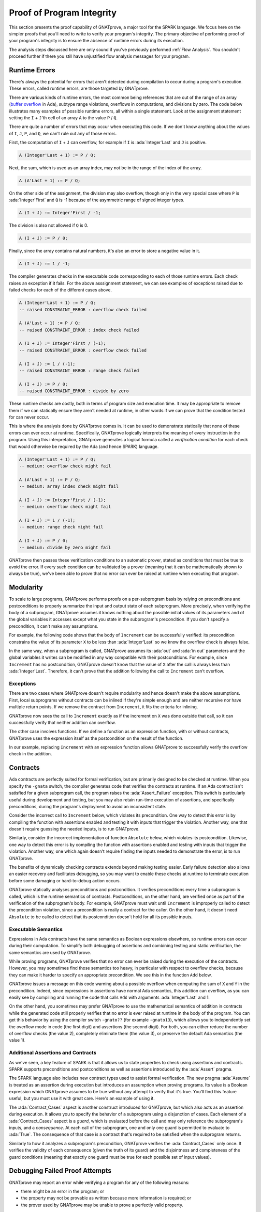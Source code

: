 Proof of Program Integrity
=====================================================================

.. role:: ada(code)
   :language: ada

.. sectionauthor:: Claire Dross, Yannick Moy

This section presents the proof capability of GNATprove, a major tool for
the SPARK language. We focus here on the simpler proofs that you'll need to
write to verify your program's integrity.  The primary objective of
performing proof of your program's integrity is to ensure the absence of
runtime errors during its execution.

The analysis steps discussed here are only sound if you've previously
performed :ref:`Flow Analysis`.  You shouldn't proceed further if there you
still have unjustified flow analysis messages for your program.


Runtime Errors
---------------------------------------------------------------------

There's always the potential for errors that aren't detected during
compilation to occur during a program's execution. These errors, called
runtime errors, are those targeted by GNATprove.

There are various kinds of runtime errors, the most common being references
that are out of the range of an array (`buffer overflow
<https://en.wikipedia.org/wiki/Buffer_overflow>`_ in Ada), subtype range
violations, overflows in computations, and divisions by zero. The code
below illustrates many examples of possible runtime errors, all within a
single statement.  Look at the assignment statement setting the ``I`` +
``J``'th cell of an array ``A`` to the value ``P`` / ``Q``.

.. code:: ada prove_button

    package Show_Runtime_Errors is

       type Nat_Array is array (Integer range <>) of Natural;

       procedure Update (A : in out Nat_Array; I, J, P, Q : Integer);

    end Show_Runtime_Errors;

    package body Show_Runtime_Errors is

       procedure Update (A : in out Nat_Array; I, J, P, Q : Integer) is
       begin
          A (I + J) := P / Q;
       end Update;

    end Show_Runtime_Errors;

There are quite a number of errors that may occur when executing this code.
If we don't know anything about the values of ``I``, ``J``, ``P``, and
``Q``, we can't rule out any of those errors.

First, the computation of ``I`` + ``J`` can overflow, for example if ``I``
is :ada:`Integer'Last` and ``J`` is positive.

.. code-block:: ada

    A (Integer'Last + 1) := P / Q;

Next, the sum, which is used as an array index, may not be in the range of
the index of the array.

.. code-block:: ada

    A (A'Last + 1) := P / Q;

On the other side of the assignment, the division may also overflow, though
only in the very special case where ``P`` is :ada:`Integer'First` and ``Q``
is -1 because of the asymmetric range of signed integer types.

.. code-block:: ada

    A (I + J) := Integer'First / -1;

The division is also not allowed if ``Q`` is 0.

.. code-block:: ada

    A (I + J) := P / 0;

Finally, since the array contains natural numbers, it's also an error to
store a negative value in it.

.. code-block:: ada

    A (I + J) := 1 / -1;

The compiler generates checks in the executable code corresponding to each
of those runtime errors.  Each check raises an exception if it fails.  For
the above asssignment statement, we can see examples of exceptions raised
due to failed checks for each of the different cases above.

.. code-block:: ada

    A (Integer'Last + 1) := P / Q;
    -- raised CONSTRAINT_ERROR : overflow check failed

    A (A'Last + 1) := P / Q;
    -- raised CONSTRAINT_ERROR : index check failed

    A (I + J) := Integer'First / (-1);
    -- raised CONSTRAINT_ERROR : overflow check failed

    A (I + J) := 1 / (-1);
    -- raised CONSTRAINT_ERROR : range check failed

    A (I + J) := P / 0;
    -- raised CONSTRAINT_ERROR : divide by zero

These runtime checks are costly, both in terms of program size and
execution time. It may be appropriate to remove them if we can statically
ensure they aren't needed at runtime, in other words if we can prove that
the condition tested for can never occur.

This is where the analysis done by GNATprove comes in.  It can be used to
demonstrate statically that none of these errors can ever occur at
runtime. Specifically, GNATprove logically interprets the meaning of every
instruction in the program. Using this interpretation, GNATprove generates
a logical formula called a *verification condition* for each check that
would otherwise be required by the Ada (and hence SPARK) language.


.. code-block:: ada

    A (Integer'Last + 1) := P / Q;
    -- medium: overflow check might fail

    A (A'Last + 1) := P / Q;
    -- medium: array index check might fail

    A (I + J) := Integer'First / (-1);
    -- medium: overflow check might fail

    A (I + J) := 1 / (-1);
    -- medium: range check might fail

    A (I + J) := P / 0;
    -- medium: divide by zero might fail

GNATprove then passes these verification conditions to an automatic prover,
stated as conditions that must be true to avoid the error. If every such
condition can be validated by a prover (meaning that it can be
mathematically shown to always be true), we've been able to prove that no
error can ever be raised at runtime when executing that program.


Modularity
---------------------------------------------------------------------

To scale to large programs, GNATprove performs proofs on a per-subprogram
basis by relying on preconditions and postconditions to properly summarize
the input and output state of each subprogram. More precisely, when
verifying the body of a subprogram, GNATprove assumes it knows nothing
about the possible initial values of its parameters and of the global
variables it accesses except what you state in the subprogram's
precondition. If you don't specify a precondition, it can't make any
assumptions.

For example, the following code shows that the body of ``Increment`` can be
successfully verified: its precondition constrains the value of its
parameter ``X`` to be less than :ada:`Integer'Last` so we know the overflow
check is always false.

In the same way, when a subprogram is called, GNATprove assumes its
:ada:`out` and :ada:`in out` parameters and the global variables it writes
can be modified in any way compatible with their postconditions. For
example, since ``Increment`` has no postcondition, GNATprove doesn't know
that the value of ``X`` after the call is always less than
:ada:`Integer'Last`. Therefore, it can't prove that the addition following
the call to ``Increment`` can't overflow.

.. code:: ada prove_report_all_button

    procedure Show_Modularity is

       procedure Increment (X : in out Integer) with
         Pre => X < Integer'Last is
       begin
          X := X + 1;
          --  info: overflow check proved
       end Increment;

       X : Integer;
    begin
       X := Integer'Last - 2;
       Increment (X);
       --  After the call, GNATprove no longer knows the value of X

       X := X + 1;
       --  medium: overflow check might fail
    end Show_Modularity;

Exceptions
~~~~~~~~~~

There are two cases where GNATprove doesn't require modularity and hence
doesn't make the above assumptions. First, local subprograms without
contracts can be inlined if they're simple enough and are neither recursive
nor have multiple return points. If we remove the contract from
``Increment``, it fits the criteria for inlining.

.. code:: ada prove_report_all_button

    procedure Show_Modularity is

       procedure Increment (X : in out Integer) is
       begin
          X := X + 1;
          --  info: overflow check proved, in call inlined at...
       end Increment;

       X : Integer;
    begin
       X := Integer'Last - 2;
       Increment (X);
       X := X + 1;
       --  info: overflow check proved
    end Show_Modularity;

GNATprove now sees the call to ``Increment`` exactly as if the increment on
``X`` was done outside that call, so it can successfully verify that
neither addition can overflow.

The other case involves functions. If we define a function as an expression
function, with or without contracts, GNATprove uses the expression itself
as the postcondition on the result of the function.

In our example, replacing ``Increment`` with an expression function allows
GNATprove to successfully verify the overflow check in the addition.

.. code:: ada prove_report_all_button

    procedure Show_Modularity is

       function Increment (X : Integer) return Integer is
         (X + 1)
         --  info: overflow check proved
         with Pre => X < Integer'Last;

       X : Integer;
    begin
       X := Integer'Last - 2;
       X := Increment (X);
       X := X + 1;
       --  info: overflow check proved
    end Show_Modularity;

Contracts
---------------------------------------------------------------------

Ada contracts are perfectly suited for formal verification, but are
primarily designed to be checked at runtime.  When you specify the
``-gnata`` switch, the compiler generates code that verifies the contracts
at runtime. If an Ada contract isn't satisfied for a given subprogram call,
the program raises the :ada:`Assert_Failure` exception. This switch is
particularly useful during development and testing, but you may also retain
run-time execution of assertions, and specifically preconditions, during
the program's deployment to avoid an inconsistent state.

Consider the incorrect call to ``Increment`` below, which violates its
precondition. One way to detect this error is by compiling the function
with assertions enabled and testing it with inputs that trigger the
violation. Another way, one that doesn't require guessing the needed
inputs, is to run GNATprove.

.. code:: ada run_button prove_button
   :class: ada-run-expect-failure

    procedure Show_Precondition_Violation is

       procedure Increment (X : in out Integer) with
         Pre => X < Integer'Last  is
       begin
          X := X + 1;
       end Increment;

       X : Integer;

    begin
       X := Integer'Last;
       Increment (X);
    end Show_Precondition_Violation;

Similarly, consider the incorrect implementation of function ``Absolute``
below, which violates its postcondition. Likewise, one way to detect this
error is by compiling the function with assertions enabled and testing with
inputs that trigger the violation. Another way, one which again doesn't
require finding the inputs needed to demonstrate the error, is to run
GNATprove.

.. code:: ada run_button prove_button
   :class: ada-run-expect-failure

    procedure Show_Postcondition_Violation is

       procedure Absolute (X : in out Integer) with
         Post => X >= 0 is
       begin
          if X > 0 then
             X := -X;
          end if;
       end Absolute;

       X : Integer;

    begin
       X := 1;
       Absolute (X);
    end Show_Postcondition_Violation;

The benefits of dynamically checking contracts extends beyond making
testing easier.  Early failure detection also allows an easier recovery and
facilitates debugging, so you may want to enable these checks at runtime to
terminate execution before some damaging or hard-to-debug action occurs.

GNATprove statically analyses preconditions and postcondition. It verifies
preconditions every time a subprogram is called, which is the runtime
semantics of contracts.  Postconditions, on the other hand, are verified
once as part of the verification of the subprogram's body. For example,
GNATprove must wait until ``Increment`` is improperly called to detect the
precondition violation, since a precondition is really a contract for the
caller. On the other hand, it doesn't need ``Absolute`` to be called to
detect that its postcondition doesn't hold for all its possible inputs.


Executable Semantics
~~~~~~~~~~~~~~~~~~~~

Expressions in Ada contracts have the same semantics as Boolean expressions
elsewhere, so runtime errors can occur during their computation. To
simplify both debugging of assertions and combining testing and static
verification, the same semantics are used by GNATprove.

While proving programs, GNATprove verifies that no error can ever be raised
during the execution of the contracts. However, you may sometimes find
those semantics too heavy, in particular with respect to overflow checks,
because they can make it harder to specify an appropriate precondition.  We
see this in the function ``Add`` below.

.. code:: ada run_button prove_button
   :class: ada-run-expect-failure

    procedure Show_Executable_Semantics
      with SPARK_Mode => On
    is
       function Add (X, Y : Integer) return Integer is (X + Y)
         with Pre => X + Y in Integer;

       X : Integer;
    begin
       X := Add (Integer'Last, 1);
    end Show_Executable_Semantics;

GNATprove issues a message on this code warning about a possible overflow
when computing the sum of ``X`` and ``Y`` in the precondition. Indeed,
since expressions in assertions have normal Ada semantics, this addition
can overflow, as you can easily see by compiling and running the code that
calls ``Add`` with arguments :ada:`Integer'Last` and 1.

On the other hand, you sometimes may prefer GNATprove to use the
mathematical semantics of addition in contracts while the generated code
still properly verifies that no error is ever raised at runtime in the body
of the program. You can get this behavior by using the compiler switch
``-gnato??`` (for example ``-gnato13``), which allows you to independently
set the overflow mode in code (the first digit) and assertions (the second
digit).  For both, you can either reduce the number of overflow checks (the
value 2), completely eliminate them (the value 3), or preserve the default
Ada semantics (the value 1).


Additional Assertions and Contracts
~~~~~~~~~~~~~~~~~~~~~~~~~~~~~~~~~~~

As we've seen, a key feature of SPARK is that it allows us to state
properties to check using assertions and contracts. SPARK supports
preconditions and postconditions as well as assertions introduced by the
:ada:`Assert` pragma.

The SPARK language also includes new contract types used to assist formal
verification. The new pragma :ada:`Assume` is treated as an assertion
during execution but introduces an assumption when proving programs.  Its
value is a Boolean expression which GNATprove assumes to be true without
any attempt to verify that it's true. You'll find this feature useful, but
you must use it with great care.  Here's an example of using it.

.. code:: ada prove_report_all_button

    procedure Incr (X : in out Integer) is
    begin
       pragma Assume (X < Integer'Last);
       X := X + 1;
    end Incr;

The :ada:`Contract_Cases` aspect is another construct introduced for
GNATprove, but which also acts as an assertion during execution. It allows
you to specify the behavior of a subprogram using a disjunction of
cases. Each element of a :ada:`Contract_Cases` aspect is a *guard*, which
is evaluated before the call and may only reference the subprogram's
inputs, and a *consequence*. At each call of the subprogram, one and only
one guard is permitted to evaluate to :ada:`True`. The consequence of that
case is a contract that's required to be satisfied when the subprogram
returns.

.. code:: ada prove_report_all_button

    procedure Absolute (X : in out Integer) with
      Pre            =>  X > Integer'First,
      Contract_Cases => (X <  0 => X = -X'Old,
                         X >= 0 => X =  X'Old)
    is
    begin
       if X < 0 then
          X := -X;
       end if;
    end Absolute;

Similarly to how it analyzes a subprogram's precondition, GNATprove
verifies the :ada:`Contract_Cases` only once.  It verifies the validity of
each consequence (given the truth of its guard) and the disjointness and
completeness of the guard conditions (meaning that exactly one guard must
be true for each possible set of input values).


.. _Debugging Failed Proof Attempts:

Debugging Failed Proof Attempts
---------------------------------------------------------------------

GNATprove may report an error while verifying a program for any of the
following reasons:

- there might be an error in the program; or

- the property may not be provable as written because more information is
  required; or

- the prover used by GNATprove may be unable to prove a perfectly valid
  property.

We spend the remainder of this section discussing the sometimes tricky task
of debugging failed proof attempts.

Debugging Errors in Code or Specification
~~~~~~~~~~~~~~~~~~~~~~~~~~~~~~~~~~~~~~~~~

First, let's discuss the case where there's indeed an error in the program.
There are two possibilities: the code may be incorrect or, equally likely,
the specification may be incorrect. As an example, there's an error in our
procedure ``Incr_Until`` below which makes its :ada:`Contract_Cases`
unprovable.

.. code:: ada prove_button

    package Show_Failed_Proof_Attempt is

       Incremented : Boolean := False;

       procedure Incr_Until (X : in out Natural) with
         Contract_Cases =>
           (Incremented => X > X'Old,
            others      => X = X'Old);

    end Show_Failed_Proof_Attempt;

    package body Show_Failed_Proof_Attempt is

       procedure Incr_Until (X : in out Natural) is
       begin
          if X < 1000 then
             X := X + 1;
             Incremented := True;
          else
             Incremented := False;
          end if;
       end Incr_Until;

    end Show_Failed_Proof_Attempt;

Since this is an assertion that can be executed, it may help you find the
problem if you run the program with assertions enabled on representative
sets of inputs. This allows you to find bugs in both the code and its
contracts. In this case, testing ``Incr_Until`` with an input greater than
1000 raises an exception at runtime.

.. code:: ada run_button prove_button
    :class: ada-run-expect-failure

    package Show_Failed_Proof_Attempt is

       Incremented : Boolean := False;

       procedure Incr_Until (X : in out Natural) with
         Contract_Cases =>
           (Incremented => X > X'Old,
            others      => X = X'Old);

    end Show_Failed_Proof_Attempt;

    package body Show_Failed_Proof_Attempt is

       procedure Incr_Until (X : in out Natural) is
       begin
          if X < 1000 then
             X := X + 1;
             Incremented := True;
          else
             Incremented := False;
          end if;
       end Incr_Until;

    end Show_Failed_Proof_Attempt;

    with Show_Failed_Proof_Attempt; use Show_Failed_Proof_Attempt;

    procedure Main is
       Dummy : Integer;
    begin
       Dummy := 0;
       Incr_Until (Dummy);

       Dummy := 1000;
       Incr_Until (Dummy);
    end Main;

The error message shows that the first contract case is failing, which
means that ``Incremented`` is :ada:`True`. However, if we print the value
of ``Incremented`` before returning, we see that it's :ada:`False`, as
expected for the input we provided. The error here is that guards of
contract cases are evaluated before the call, so our specification is
wrong! To correct this, we should either write ``X < 1000`` as the guard of
the first case or use a standard postcondition with an if-expression.

Debugging Cases where more Information is Required
~~~~~~~~~~~~~~~~~~~~~~~~~~~~~~~~~~~~~~~~~~~~~~~~~~

Even if both the code and the assertions are correct, GNATprove may still
report that it can't prove a verification condition for a property. This
can happen for two reasons:

- The property may be unprovable because the code is missing some
  assertion. One category of these cases is due to the modularity of the
  analysis which, as we disussed above, means that GNATprove only knows
  about the properties of your subprograms that you have explicitly
  written.

- There may be some information missing in the logical model of the program
  used by GNATprove.

Let's look at the case where the code and the specification are correct but
there's some information missing. As an example, GNATprove finds the
postcondition of ``Increase`` to be unprovable.

.. code:: ada prove_button

    package Show_Failed_Proof_Attempt is

       C : Natural := 100;

       procedure Increase (X : in out Natural) with
          Post => (if X'Old < C then X > X'Old else X = C);

    end Show_Failed_Proof_Attempt;

    package body Show_Failed_Proof_Attempt is

       procedure Increase (X : in out Natural) is
       begin
          if X < 90 then
             X := X + 10;
          elsif X >= C then
             X := C;
          else
             X := X + 1;
          end if;
       end Increase;

    end Show_Failed_Proof_Attempt;

This postcondition is a conditional.  It says that if the parameter (``X``)
is less than a certain value (``C``), its value will be increased by the
procedure while if it's greater, its value will be set to ``C``
(saturated). When ``C`` has the value 100, the code of ``Increases`` adds
10 to the value of ``X`` if it was initially less than 90, increments ``X``
by 1 if it was between 90 and 99, and sets ``X`` to 100 if it was greater
or equal to 100.  This behavior does satisfy the postcondition, so why is
the postcondition not provable?

The values in the counterexample returned by GNATprove in its message gives
us a clue: :ada:`C = 0 and X = 10 and X'Old = 0`. Indeed, if ``C`` is not
equal to 100, our reasoning above is incorrect: the values of 0 for ``C``
and ``X`` on entry indeed result in ``X`` being 10 on exit, which violates
the postcondition!

We probably didn't expect the value of ``C`` to change, or at least not to
go below 90.  But, in that case, we should have stated so by either
declaring ``C`` to be constant or by adding a precondition to the
``Increase`` subprogram. If we do either of those, GNATprove is able to
prove the postcondition.

Debugging Prover Limitations
~~~~~~~~~~~~~~~~~~~~~~~~~~~~

Finally, there are cases where GNATprove provides a perfectly valid
verification condition for a property, but it's neverthless not proved by
the automatic prover that runs in the later stages of the tool's
execution. This is quite common. Indeed, GNATprove produces its
verification conditions in first-order logic, which is not decidable,
especially in combination with the rules of arithmetic. Sometimes, the
automatic prover just needs more time.  Other times, the prover will
abandon the search almost immediately or loop forever without reaching a
conclusive answer (either a proof or a counterexample).

For example, the postcondition of our ``GCD`` function below --- which
calculates the value of the ``GCD`` of two positive numbers using Euclide's
algorithm --- can't be verified with GNATprove's default settings.

.. code:: ada prove_button

    package Show_Failed_Proof_Attempt is

       function GCD (A, B : Positive) return Positive with
         Post =>
           A mod GCD'Result = 0
           and B mod GCD'Result = 0;

    end Show_Failed_Proof_Attempt;

    package body Show_Failed_Proof_Attempt is

       function GCD (A, B : Positive) return Positive is
       begin
          if A > B then
             return GCD (A - B, B);
          elsif B > A then
             return GCD (A, B - A);
          else
             return A;
          end if;
       end GCD;

    end Show_Failed_Proof_Attempt;

The first thing we try is increasing the amount of time the prover is
allowed to spend on each verification condition using the ``--timeout``
option of GNATprove (e.g., by using the dialog box in GPS). In this
example, increasing it to one minute, which is relatively high, doesn't
help. We can also specify an alternative automatic prover --- if we have
one --- using the option ``--prover`` of GNATprove (or the dialog box). For
our postcondition, we tried Alt-Ergo, CVC4, and Z3 without any luck.

.. code:: ada prove_report_all_button

    package Show_Failed_Proof_Attempt is

       function GCD (A, B : Positive) return Positive with
         Post =>
           A mod GCD'Result = 0
           and B mod GCD'Result = 0;

    end Show_Failed_Proof_Attempt;

    package body Show_Failed_Proof_Attempt is

       function GCD (A, B : Positive) return Positive
       is
          Result : Positive;
       begin
          if A > B then
             Result := GCD (A - B, B);
             pragma Assert ((A - B) mod Result = 0);
             --  info: assertion proved
             pragma Assert (B mod Result = 0);
             --  info: assertion proved
             pragma Assert (A mod Result = 0);
             --  medium: assertion might fail
          elsif B > A then
             Result := GCD (A, B - A);
             pragma Assert ((B - A) mod Result = 0);
             --  info: assertion proved
          else
             Result := A;
          end if;
          return Result;
       end GCD;

    end Show_Failed_Proof_Attempt;

To better understand the reason for the failure, we added intermediate
assertions to simplify the proof and pin down the part that's causing the
problem.  Adding such assertions is often a good idea when trying to
understand why a property is not proved. Here, provers can't verify that if
both ``A`` - ``B`` and ``B`` can be divided by ``Result``so can ``A``. This
may seem surprising, but non-linear arithmetic, involving, for example,
multiplication, modulo, or exponentiation, is a difficult topic for provers
and is not handled very well in practice by any of the general-purpose ones
like Alt-Ergo, CVC4, or Z3.


Code Examples / Pitfalls
---------------------------------------------------------------------

We end with some code examples and pitfalls.

Example #1
~~~~~~~~~~

The package ``Lists`` defines a linked-list data structure.  We call
``Link(I,J)`` to make a link from index ``I`` to index ``J`` and call
``Goes_To(I,J)`` to determine if we've created a link from index ``I`` to
index ``J``. The postcondition of ``Link`` uses ``Goes_To`` to state that
there must be a link between its arguments once ``Link`` completes.

.. code:: ada prove_button

    package Lists with SPARK_Mode is

       type Index is new Integer;

       function Goes_To (I, J : Index) return Boolean;

       procedure Link (I, J : Index) with Post => Goes_To (I, J);

    private

       type Cell (Is_Set : Boolean := True) is record
          case Is_Set is
             when True =>
                Next : Index;
             when False =>
                null;
          end case;
       end record;

       type Cell_Array is array (Index) of Cell;

       Memory : Cell_Array;

    end Lists;

    package body Lists with SPARK_Mode is

       function Goes_To (I, J : Index) return Boolean is
       begin
          if Memory (I).Is_Set then
             return Memory (I).Next = J;
          end if;
          return False;
       end Goes_To;

       procedure Link (I, J : Index) is
       begin
          Memory (I) := (Is_Set => True, Next => J);
       end Link;

    end Lists;

This example is correct, but can't be verified by GNATprove.  This is
because ``Goes_To`` itself has no postcondition, so nothing is known about
its result.


Example #2
~~~~~~~~~~

We now redefine ``Goes_To`` as an expression function.

.. code:: ada prove_report_all_button

    package Lists with SPARK_Mode is

       type Index is new Integer;

       function Goes_To (I, J : Index) return Boolean;

       procedure Link (I, J : Index) with Post => Goes_To (I, J);

    private

       type Cell (Is_Set : Boolean := True) is record
          case Is_Set is
          when True =>
             Next : Index;
          when False =>
             null;
          end case;
       end record;

       type Cell_Array is array (Index) of Cell;

       Memory : Cell_Array;

       function Goes_To (I, J : Index) return Boolean is
         (Memory (I).Is_Set and then Memory (I).Next = J);

    end Lists;

    package body Lists with SPARK_Mode is

       procedure Link (I, J : Index) is
       begin
          Memory (I) := (Is_Set => True, Next => J);
       end Link;

    end Lists;

GNATprove can fully prove this version: ``Goes_To`` is an expression
function, so its body is available for proof (specifically, for creating
the postcondition needed for the proof).


Example #3
~~~~~~~~~~

The package ``Stacks`` defines an abstract stack type with a ``Push``
procedure that adds an element at the top of the stack and a function
``Peek`` that returns the content of the element at the top of the stack
(without removing it).

.. code:: ada prove_button

    package Stacks with SPARK_Mode is

       type Stack is private;

       function  Peek (S : Stack) return Natural;
       procedure Push (S : in out Stack; E : Natural) with
         Post => Peek (S) = E;

    private

       Max : constant := 10;

       type Stack_Array is array (1 .. Max) of Natural;

       type Stack is record
          Top     : Positive;
          Content : Stack_Array;
       end record;

       function Peek (S : Stack) return Natural is
         (if S.Top in S.Content'Range then S.Content (S.Top) else 0);

    end Stacks;

    package body Stacks with SPARK_Mode is

       procedure Push (S : in out Stack; E : Natural) is
       begin
          if S.Top >= Max then
             return;
          end if;

          S.Top := S.Top + 1;
          S.Content (S.Top) := E;
       end Push;

    end Stacks;

This example isn't correct. The postcondition of ``Push`` is only satisfied
if the stack isn't full when we call ``Push``.


Example #4
~~~~~~~~~~

We now change the behavior of ``Push`` so it raises an exception when the
stack is full instead of returning.

.. code:: ada prove_button

    package Stacks with SPARK_Mode is

       type Stack is private;

       Is_Full_E : exception;

       function  Peek (S : Stack) return Natural;
       procedure Push (S : in out Stack; E : Natural) with
         Post => Peek (S) = E;

    private

       Max : constant := 10;

       type Stack_Array is array (1 .. Max) of Natural;

       type Stack is record
          Top     : Positive;
          Content : Stack_Array;
       end record;

       function Peek (S : Stack) return Natural is
         (if S.Top in S.Content'Range then S.Content (S.Top) else 0);

    end Stacks;

    package body Stacks with SPARK_Mode is

       procedure Push (S : in out Stack; E : Natural) is
       begin
          if S.Top >= Max then
             raise Is_Full_E;
          end if;

          S.Top := S.Top + 1;
          S.Content (S.Top) := E;
       end Push;

    end Stacks;

The postcondition of ``Push`` is now proved because GNATprove only
considers execution paths leading to normal termination. But it issues a
message warning that exception ``Is_Full_E`` may be raised at runtime.


Example #5
~~~~~~~~~~

Let's add a precondition to ``Push`` stating that the stack shouldn't be
full.

.. code:: ada prove_report_all_button

    package Stacks with SPARK_Mode is

       type Stack is private;

       Is_Full_E : exception;

       function  Peek (S : Stack) return Natural;
       function  Is_Full (S : Stack) return Boolean;
       procedure Push (S : in out Stack; E : Natural) with
         Pre  => not Is_Full (S),
         Post => Peek (S) = E;

    private

       Max : constant := 10;

       type Stack_Array is array (1 .. Max) of Natural;

       type Stack is record
          Top     : Positive;
          Content : Stack_Array;
       end record;

       function Peek (S : Stack) return Natural is
         (if S.Top in S.Content'Range then S.Content (S.Top) else 0);
       function Is_Full (S : Stack) return Boolean is (S.Top >= Max);

    end Stacks;

    package body Stacks with SPARK_Mode is

       procedure Push (S : in out Stack; E : Natural) is
       begin
          if S.Top >= Max then
             raise Is_Full_E;
          end if;
          S.Top := S.Top + 1;
          S.Content (S.Top) := E;
       end Push;

    end Stacks;

This example is correct. With the addition of the precondition, GNATprove
can now verify that ``Is_Full_E`` can never be raised at runtime.


Example #6
~~~~~~~~~~

The package ``Memories`` defines a type ``Chunk`` that models chunks of
memory.  Each element of the array, represented by its index, corresponds
to one data element.  The procedure ``Read_Record`` reads two pieces of
data starting at index ``From`` out of the chunk represented by the value
of ``Memory``.

.. code:: ada prove_button

    package Memories is

       type Chunk is array (Integer range <>) of Integer
         with Predicate => Chunk'Length >= 10;

       function Is_Too_Coarse (V : Integer) return Boolean;

       procedure Treat_Value (V : out Integer);

    end Memories;

    with Memories; use Memories;

    procedure Read_Record (Memory : Chunk; From : Integer)
      with SPARK_Mode => On,
           Pre => From in Memory'First .. Memory'Last - 2
    is
       function Read_One (First : Integer; Offset : Integer) return Integer
         with Pre => First + Offset in Memory'Range
       is
          Value : Integer := Memory (First + Offset);
       begin
          if Is_Too_Coarse (Value) then
             Treat_Value (Value);
          end if;
          return Value;
       end Read_One;

       Data1, Data2 : Integer;

    begin
       Data1 := Read_One (From, 1);
       Data2 := Read_One (From, 2);
    end Read_Record;

This example is correct, but it can't be verified by GNATprove, which
analyses ``Read_One`` on its own and notices that an overflow may occur in
its precondition in certain contexts.


Example #7
~~~~~~~~~~

Let's rewrite the precondition of ``Read_One`` to avoid any possible overflow.

.. code:: ada prove_button

    package Memories is

       type Chunk is array (Integer range <>) of Integer
         with Predicate => Chunk'Length >= 10;

       function Is_Too_Coarse (V : Integer) return Boolean;

       procedure Treat_Value (V : out Integer);

    end Memories;

    with Memories; use Memories;

    procedure Read_Record (Memory : Chunk; From : Integer)
      with SPARK_Mode => On,
           Pre => From in Memory'First .. Memory'Last - 2
    is
       function Read_One (First : Integer; Offset : Integer) return Integer
         with Pre => First >= Memory'First
                and then Offset in 0 .. Memory'Last - First
       is
          Value : Integer := Memory (First + Offset);
       begin
          if Is_Too_Coarse (Value) then
             Treat_Value (Value);
          end if;
          return Value;
       end Read_One;

       Data1, Data2 : Integer;

    begin
       Data1 := Read_One (From, 1);
       Data2 := Read_One (From, 2);
    end Read_Record;

This example is also not correct: unfortunately, our attempt to correct
``Read_One``'s precondition failed. For example, an overflow will occur at
runtime if ``First`` is :ada:`Integer'Last` and ``Memory'Last`` is
negative. This is possible here because type ``Chunk`` uses ``Integer`` as
base index type instead of ``Natural`` or ``Positive``.


Example #8
~~~~~~~~~~

Let's completely remove the precondition of ``Read_One``.

.. code:: ada prove_report_all_button

    package Memories is

       type Chunk is array (Integer range <>) of Integer
         with Predicate => Chunk'Length >= 10;

       function Is_Too_Coarse (V : Integer) return Boolean;

       procedure Treat_Value (V : out Integer);

    end Memories;

    with Memories; use Memories;

    procedure Read_Record (Memory : Chunk; From : Integer)
      with SPARK_Mode => On,
           Pre => From in Memory'First .. Memory'Last - 2
    is
       function Read_One (First : Integer; Offset : Integer) return Integer is
          Value : Integer := Memory (First + Offset);
       begin
          if Is_Too_Coarse (Value) then
             Treat_Value (Value);
          end if;
          return Value;
       end Read_One;

       Data1, Data2 : Integer;

    begin
       Data1 := Read_One (From, 1);
       Data2 := Read_One (From, 2);
    end Read_Record;

This example is correct and fully proved. We could have fixed the contract
of ``Read_One`` to correctly handle both positive and negative values of
``Memory'Last``, but we found it simpler to let the function be inlined for
proof by removing its precondition.


Example #9
~~~~~~~~~~

The procedure ``Compute`` performs various computations on its argument.
The computation performed depends on its input range and is reflected in
its contract, which we express using a ``Contract_Cases`` aspect.

.. code:: ada prove_button

    procedure Compute (X : in out Integer) with
      Contract_Cases => ((X in -100 .. 100) => X = X'Old * 2,
                         (X in    0 .. 199) => X = X'Old + 1,
                         (X in -199 .. 0)   => X = X'Old - 1,
                          X >=  200          => X =  200,
                          others             => X = -200)
    is
    begin
       if X in -100 .. 100 then
          X := X * 2;
       elsif X in 0 .. 199 then
          X := X + 1;
       elsif X in -199 .. 0 then
          X := X - 1;
       elsif X >= 200 then
          X := 200;
       else
          X := -200;
       end if;
    end Compute;

This example isn't correct. We duplicated the content of ``Compute``'s body
in its contract. This is incorrect because the semantics of
:ada:`Contract_Cases` require disjoint cases, just like a case
statement. The counterexample returned by GNATprove shows that ``X = 0`` is
covered by two different case-guards (the first and the second).


Example #10
~~~~~~~~~~~

Let's rewrite the contract of ``Compute`` to avoid overlapping cases.

.. code:: ada prove_button

    procedure Compute (X : in out Integer) with
      Contract_Cases => ((X in    0 ..  199) => X >= X'Old,
                         (X in -199 ..   -1) => X <= X'Old,
                          X >=  200           => X =  200,
                          X <  -200           => X = -200)
    is
    begin
       if X in -100 .. 100 then
          X := X * 2;
       elsif X in 0 .. 199 then
          X := X + 1;
       elsif X in -199 .. 0 then
          X := X - 1;
       elsif X >= 200 then
          X := 200;
       else
          X := -200;
       end if;
    end Compute;

This example is still not correct.  GNATprove can successfully prove the
different cases are disjoint and also successfully verify each case
individually. This isn't enough, though: a :ada:`Contract_Cases` must cover
all cases. Here, we forgot the value -200, which is what GNATprove reports in
its counterexample.
